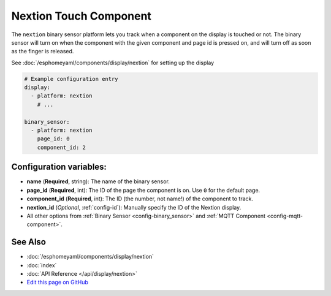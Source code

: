 Nextion Touch Component
=======================

The ``nextion`` binary sensor platform lets you track when a component on the display is
touched or not. The binary sensor will turn on when the component with the given component and page id is
pressed on, and will turn off as soon as the finger is released.

See :doc:`/esphomeyaml/components/display/nextion` for setting up the display

.. code:: yaml

    # Example configuration entry
    display:
      - platform: nextion
        # ...

    binary_sensor:
      - platform: nextion
        page_id: 0
        component_id: 2

Configuration variables:
------------------------

- **name** (**Required**, string): The name of the binary sensor.
- **page_id** (**Required**, int): The ID of the page the component is on. Use ``0`` for the default page.
- **component_id** (**Required**, int): The ID (the number, not name!) of the component to track.
- **nextion_id** (*Optional*, :ref:`config-id`): Manually specify the ID of the Nextion display.
- All other options from :ref:`Binary Sensor <config-binary_sensor>` and :ref:`MQTT Component <config-mqtt-component>`.

See Also
--------

- :doc:`/esphomeyaml/components/display/nextion`
- :doc:`index`
- :doc:`API Reference </api/display/nextion>`
- `Edit this page on GitHub <https://github.com/OttoWinter/esphomedocs/blob/current/esphomeyaml/components/binary_sensor/nextion.rst>`__

